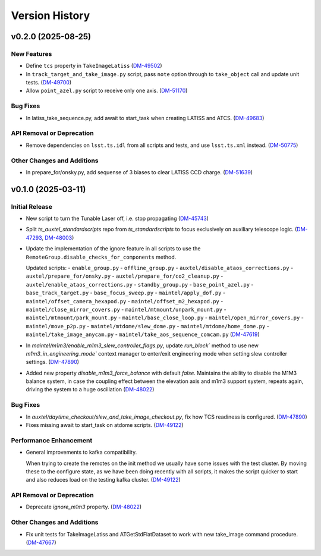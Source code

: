 .. py:currentmodule:: lsst.ts.auxtel.standardscripts

.. _lsst.ts.auxtel.standardscripts.version_history:

===============
Version History
===============

.. towncrier release notes start

v0.2.0 (2025-08-25)
===================

New Features
------------

- Define ``tcs`` property in ``TakeImageLatiss`` (`DM-49502 <https://rubinobs.atlassian.net/browse/DM-49502>`_)
- In ``track_target_and_take_image.py`` script, pass ``note`` option through to ``take_object`` call and update unit tests. (`DM-49700 <https://rubinobs.atlassian.net/browse/DM-49700>`_)
- Allow ``point_azel.py`` script to receive only one axis. (`DM-51170 <https://rubinobs.atlassian.net/browse/DM-51170>`_)


Bug Fixes
---------

- In latiss_take_sequence.py, add await to start_task when creating LATISS and ATCS. (`DM-49683 <https://rubinobs.atlassian.net/browse/DM-49683>`_)


API Removal or Deprecation
--------------------------

- Remove dependencies on ``lsst.ts.idl`` from all scripts and tests, and use ``lsst.ts.xml`` instead. (`DM-50775 <https://rubinobs.atlassian.net/browse/DM-50775>`_)


Other Changes and Additions
---------------------------

- In prepare_for/onsky.py, add sequense of 3 biases to clear LATISS CCD charge. (`DM-51639 <https://rubinobs.atlassian.net/browse/DM-51639>`_)


v0.1.0 (2025-03-11)
===================

Initial Release
---------------

- New script to turn the Tunable Laser off, i.e. stop propagating (`DM-45743 <https://rubinobs.atlassian.net/browse/DM-45743>`_)
- Split `ts_auxtel_standardscripts` repo from `ts_standardscripts`
  to focus exclusively on auxiliary telescope logic. (`DM-47293 <https://rubinobs.atlassian.net/browse/DM-47293>`_, `DM-48003 <https://rubinobs.atlassian.net/browse/DM-48003>`_)
- Update the implementation of the ignore feature in all scripts to use the ``RemoteGroup.disable_checks_for_components`` method.

  Updated scripts:
  - ``enable_group.py``
  - ``offline_group.py``
  - ``auxtel/disable_ataos_corrections.py``
  - ``auxtel/prepare_for/onsky.py``
  - ``auxtel/prepare_for/co2_cleanup.py``
  - ``auxtel/enable_ataos_corrections.py``
  - ``standby_group.py``
  - ``base_point_azel.py``
  - ``base_track_target.py``
  - ``base_focus_sweep.py``
  - ``maintel/apply_dof.py``
  - ``maintel/offset_camera_hexapod.py``
  - ``maintel/offset_m2_hexapod.py``
  - ``maintel/close_mirror_covers.py``
  - ``maintel/mtmount/unpark_mount.py``
  - ``maintel/mtmount/park_mount.py``
  - ``maintel/base_close_loop.py``
  - ``maintel/open_mirror_covers.py``
  - ``maintel/move_p2p.py``
  - ``maintel/mtdome/slew_dome.py``
  - ``maintel/mtdome/home_dome.py``
  - ``maintel/take_image_anycam.py``
  - ``maintel/take_aos_sequence_comcam.py`` (`DM-47619 <https://rubinobs.atlassian.net/browse/DM-47619>`_)
- In `maintel/m1m3/enable_m1m3_slew_controller_flags.py`, update `run_block`` method to use new `m1m3_in_engineering_mode`` context manager to enter/exit engineering mode when setting slew controller settings. (`DM-47890 <https://rubinobs.atlassian.net/browse/DM-47890>`_)
- Added new property `disable_m1m3_force_balance` with default `false`.
  Maintains the ability to disable the M1M3 balance system, in case
  the coupling effect between the elevation axis and m1m3
  support system, repeats again, driving the system to a huge
  oscillation (`DM-48022 <https://rubinobs.atlassian.net/browse/DM-48022>`_)


Bug Fixes
---------

- In `auxtel/daytime_checkout/slew_and_take_image_checkout.py`, fix how TCS readiness is configured. (`DM-47890 <https://rubinobs.atlassian.net/browse/DM-47890>`_)
- Fixes missing await to start_task on atdome scripts. (`DM-49122 <https://rubinobs.atlassian.net/browse/DM-49122>`_)


Performance Enhancement
-----------------------

- General improvements to kafka compatibility.

  When trying to create the remotes on the init method we usually have some issues with the test cluster.
  By moving these to the configure state, as we have been doing recently with all scripts, it makes the script quicker to start and also reduces load on the testing kafka cluster. (`DM-49122 <https://rubinobs.atlassian.net/browse/DM-49122>`_)


API Removal or Deprecation
--------------------------

- Deprecate `ignore_m1m3` property. (`DM-48022 <https://rubinobs.atlassian.net/browse/DM-48022>`_)


Other Changes and Additions
---------------------------

- Fix unit tests for TakeImageLatiss and ATGetStdFlatDataset to work with new take_image command procedure. (`DM-47667 <https://rubinobs.atlassian.net/browse/DM-47667>`_)
